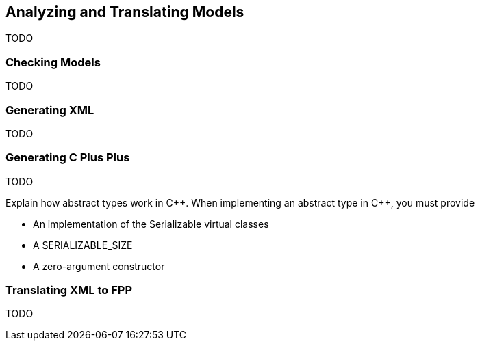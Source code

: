 == Analyzing and Translating Models

TODO

=== Checking Models

TODO

=== Generating XML

TODO

=== Generating C Plus Plus

TODO

Explain how abstract types work in {cpp}.
When implementing an abstract type in {cpp}, you must provide

* An implementation of the Serializable virtual classes
* A SERIALIZABLE_SIZE
* A zero-argument constructor

=== Translating XML to FPP

TODO

